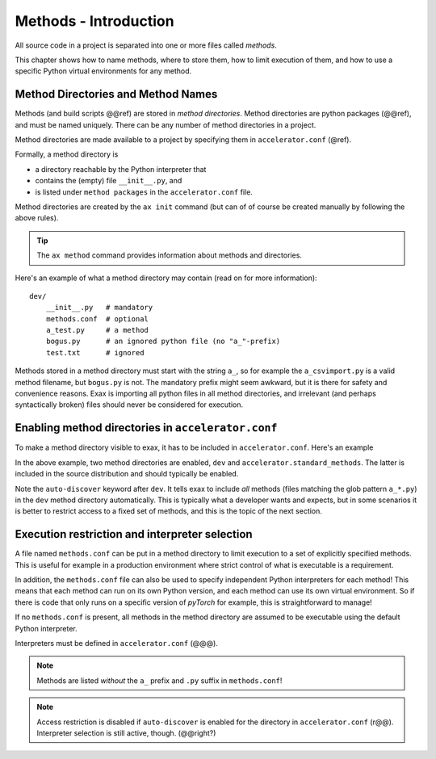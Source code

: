 Methods - Introduction
======================

All source code in a project is separated into one or more files
called *methods*.

This chapter shows how to name methods, where to store them, how to
limit execution of them, and how to use a specific Python virtual
environments for any method.


Method Directories and Method Names
-----------------------------------

Methods (and build scripts @@ref) are stored in *method directories*.
Method directories are python packages (@@ref), and must be named
uniquely.  There can be any number of method directories in a project.

Method directories are made available to a project by specifying them
in ``accelerator.conf`` (@ref).

Formally, a method directory is

- a directory reachable by the Python interpreter that
- contains the (empty) file ``__init__.py``, and
- is listed under ``method packages`` in the ``accelerator.conf`` file.

Method directories are created by the ``ax init`` command (but can of
of course be created manually by following the above rules).

.. tip:: The ``ax method`` command provides information about methods and directories.

Here's an example of what a method directory may contain (read on for
more information)::

  dev/
      __init__.py   # mandatory
      methods.conf  # optional
      a_test.py     # a method
      bogus.py      # an ignored python file (no "a_"-prefix)
      test.txt      # ignored

Methods stored in a method directory must start with the string
``a_``, so for example the ``a_csvimport.py`` is a valid method
filename, but ``bogus.py`` is not.  The mandatory prefix might seem
awkward, but it is there for safety and convenience reasons.  Exax is
importing all python files in all method directories, and irrelevant
(and perhaps syntactically broken) files should never be considered
for execution.



Enabling method directories in ``accelerator.conf``
---------------------------------------------------

To make a method directory visible to exax, it has to be included in
``accelerator.conf``.  Here's an example

.. code-block::
   :caption: Example snippet from ``accelerator.conf``.

    method packages:
        dev auto-discover
        accelerator.standard_methods

In the above example, two method directories are enabled, ``dev`` and
``accelerator.standard_methods``.  The latter is included in the
source distribution and should typically be enabled.

Note the ``auto-discover`` keyword after ``dev``.  It tells exax to
include *all* methods (files matching the glob pattern ``a_*.py``) in
the ``dev`` method directory automatically.  This is typically what a
developer wants and expects, but in some scenarios it is better
to restrict access to a fixed set of methods, and this is the topic of
the next section.



Execution restriction and interpreter selection
-----------------------------------------------

A file named ``methods.conf`` can be put in a method directory to
limit execution to a set of explicitly specified methods.  This is
useful for example in a production environment where strict control of
what is executable is a requirement.

In addition, the ``methods.conf`` file can also be used to specify
independent Python interpreters for each method!  This means that each
method can run on its own Python version, and each method can use its
own virtual environment.  So if there is code that only runs on a
specific version of *pyTorch* for example, this is straightforward to
manage!

If no ``methods.conf`` is present, all methods in the method directory
are assumed to be executable using the default Python interpreter.

.. code-block::
   :caption: Example ``methods.conf`` file.

   # This is a comment
   import_data        tf212    # use the "tf212" interpreter / virtual environment
   train_network               # use the default interpreter
   
Interpreters must be defined in ``accelerator.conf`` (@@@).

.. note:: Methods are listed *without* the ``a_`` prefix and ``.py`` suffix in ``methods.conf``!

.. note:: Access restriction is disabled if ``auto-discover`` is enabled
          for the directory in ``accelerator.conf`` (r@@).  Interpreter selection is still active, though.  (@@right?)
